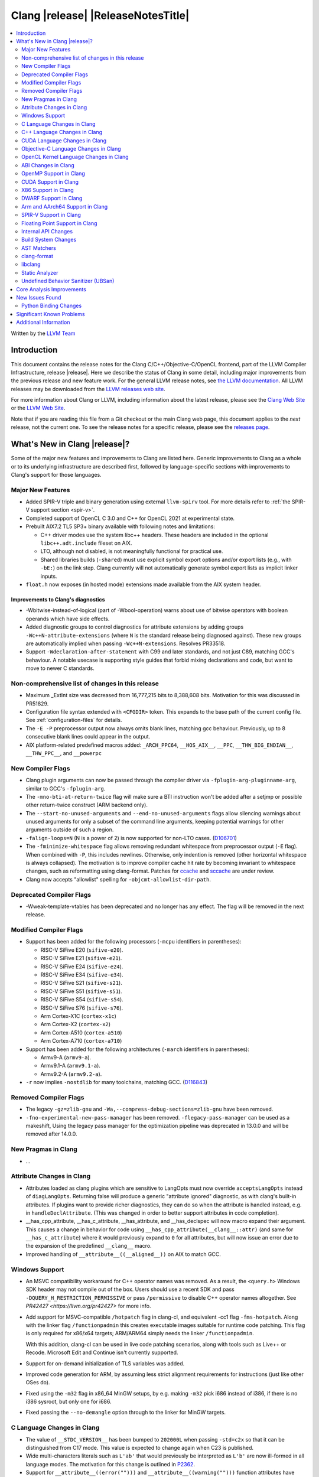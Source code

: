 ===========================================
Clang |release| |ReleaseNotesTitle|
===========================================

.. contents::
   :local:
   :depth: 2

Written by the `LLVM Team <https://llvm.org/>`_

.. only:: PreRelease

  .. warning::
     These are in-progress notes for the upcoming Clang |version| release.
     Release notes for previous releases can be found on
     `the Download Page <https://releases.llvm.org/download.html>`_.

Introduction
============

This document contains the release notes for the Clang C/C++/Objective-C/OpenCL
frontend, part of the LLVM Compiler Infrastructure, release |release|. Here we
describe the status of Clang in some detail, including major
improvements from the previous release and new feature work. For the
general LLVM release notes, see `the LLVM
documentation <https://llvm.org/docs/ReleaseNotes.html>`_. All LLVM
releases may be downloaded from the `LLVM releases web
site <https://llvm.org/releases/>`_.

For more information about Clang or LLVM, including information about the
latest release, please see the `Clang Web Site <https://clang.llvm.org>`_ or the
`LLVM Web Site <https://llvm.org>`_.

Note that if you are reading this file from a Git checkout or the
main Clang web page, this document applies to the *next* release, not
the current one. To see the release notes for a specific release, please
see the `releases page <https://llvm.org/releases/>`_.

What's New in Clang |release|?
==============================

Some of the major new features and improvements to Clang are listed
here. Generic improvements to Clang as a whole or to its underlying
infrastructure are described first, followed by language-specific
sections with improvements to Clang's support for those languages.

Major New Features
------------------

- Added SPIR-V triple and binary generation using external ``llvm-spirv`` tool.
  For more details refer to :ref:`the SPIR-V support section <spir-v>`.
- Completed support of OpenCL C 3.0 and C++ for OpenCL 2021 at experimental
  state.

- Prebuilt AIX7.2 TL5 SP3+ binary available with following notes and
  limitations:

  - C++ driver modes use the system libc++ headers. These headers are included
    in the optional ``libc++.adt.include`` fileset on AIX.
  - LTO, although not disabled, is not meaningfully functional for practical
    use.
  - Shared libraries builds (``-shared``) must use explicit symbol export
    options and/or export lists (e.g., with ``-bE:``) on the link step. Clang
    currently will not automatically generate symbol export lists as implicit
    linker inputs.

- ``float.h`` now exposes (in hosted mode) extensions made available from the
  AIX system header.

Improvements to Clang's diagnostics
^^^^^^^^^^^^^^^^^^^^^^^^^^^^^^^^^^^

- -Wbitwise-instead-of-logical (part of -Wbool-operation) warns about use of bitwise operators with boolean operands which have side effects.

- Added diagnostic groups to control diagnostics for attribute extensions by
  adding groups ``-Wc++N-attribute-extensions`` (where ``N`` is the standard
  release being diagnosed against). These new groups are automatically implied
  when passing ``-Wc++N-extensions``. Resolves PR33518.

- Support ``-Wdeclaration-after-statement`` with C99 and later standards, and
  not just C89, matching GCC's behaviour. A notable usecase is supporting style
  guides that forbid mixing declarations and code, but want to move to newer C
  standards.

Non-comprehensive list of changes in this release
-------------------------------------------------

- Maximum _ExtInt size was decreased from 16,777,215 bits to 8,388,608 bits.
  Motivation for this was discussed in PR51829.
- Configuration file syntax extended with ``<CFGDIR>`` token. This expands to
  the base path of the current config file. See :ref:`configuration-files` for
  details.
- The ``-E -P`` preprocessor output now always omits blank lines, matching
  gcc behaviour. Previously, up to 8 consecutive blank lines could appear
  in the output.
- AIX platform-related predefined macros added:
  ``_ARCH_PPC64``, ``__HOS_AIX__``, ``__PPC``, ``__THW_BIG_ENDIAN__``,
  ``__THW_PPC__``, and ``__powerpc``

New Compiler Flags
------------------

- Clang plugin arguments can now be passed through the compiler driver via
  ``-fplugin-arg-pluginname-arg``, similar to GCC's ``-fplugin-arg``.
- The ``-mno-bti-at-return-twice`` flag will make sure a BTI instruction won't
  be added after a setjmp or possible other return-twice construct (ARM backend
  only).
- The ``--start-no-unused-arguments`` and ``--end-no-unused-arguments`` flags
  allow silencing warnings about unused arguments for only a subset of
  the command line arguments, keeping potential warnings for other arguments
  outside of such a region.
- ``-falign-loops=N`` (N is a power of 2) is now supported for non-LTO cases.
  (`D106701 <https://reviews.llvm.org/D106701>`_)
- The ``-fminimize-whitespace`` flag allows removing redundant whitespace
  from preprocessor output (``-E`` flag). When combined with ``-P``, this
  includes newlines. Otherwise, only indention is removed (other horizontal
  whitespace is always collapsed).
  The motivation is to improve compiler cache hit rate by becoming invariant
  to whitespace changes, such as reformatting using clang-format. Patches
  for `ccache <https://github.com/ccache/ccache/pull/815>`_ and
  `sccache <https://github.com/mozilla/sccache/pull/1055>`_ are under review.

- Clang now accepts "allowlist" spelling for ``-objcmt-allowlist-dir-path``.

Deprecated Compiler Flags
-------------------------

- -Wweak-template-vtables has been deprecated and no longer has any effect. The
  flag will be removed in the next release.

Modified Compiler Flags
-----------------------

- Support has been added for the following processors (``-mcpu`` identifiers in parentheses):

  - RISC-V SiFive E20 (``sifive-e20``).
  - RISC-V SiFive E21 (``sifive-e21``).
  - RISC-V SiFive E24 (``sifive-e24``).
  - RISC-V SiFive E34 (``sifive-e34``).
  - RISC-V SiFive S21 (``sifive-s21``).
  - RISC-V SiFive S51 (``sifive-s51``).
  - RISC-V SiFive S54 (``sifive-s54``).
  - RISC-V SiFive S76 (``sifive-s76``).
  - Arm Cortex-X1C (``cortex-x1c``)
  - Arm Cortex-X2 (``cortex-x2``)
  - Arm Cortex-A510 (``cortex-a510``)
  - Arm Cortex-A710 (``cortex-a710``)

- Support has been added for the following architectures (``-march`` identifiers in parentheses):

  - Armv9-A (``armv9-a``).
  - Armv9.1-A (``armv9.1-a``).
  - Armv9.2-A (``armv9.2-a``).

- ``-r`` now implies ``-nostdlib`` for many toolchains, matching GCC.
  (`D116843 <https://reviews.llvm.org/D116843>`_)

Removed Compiler Flags
-------------------------

- The legacy ``-gz=zlib-gnu`` and ``-Wa,--compress-debug-sections=zlib-gnu``
  have been removed.
- ``-fno-experimental-new-pass-manager`` has been removed.
  ``-flegacy-pass-manager`` can be used as a makeshift,
  Using the legacy pass manager for the optimization pipeline was deprecated in
  13.0.0 and will be removed after 14.0.0.

New Pragmas in Clang
--------------------

- ...

Attribute Changes in Clang
--------------------------

- Attributes loaded as clang plugins which are sensitive to LangOpts must
  now override ``acceptsLangOpts`` instead of ``diagLangOpts``.
  Returning false will produce a generic "attribute ignored" diagnostic, as
  with clang's built-in attributes.
  If plugins want to provide richer diagnostics, they can do so when the
  attribute is handled instead, e.g. in ``handleDeclAttribute``.
  (This was changed in order to better support attributes in code completion).

- __has_cpp_attribute, __has_c_attribute, __has_attribute, and __has_declspec
  will now macro expand their argument. This causes a change in behavior for
  code using ``__has_cpp_attribute(__clang__::attr)`` (and same for
  ``__has_c_attribute``) where it would previously expand to ``0`` for all
  attributes, but will now issue an error due to the expansion of the
  predefined ``__clang__`` macro.

- Improved handling of ``__attribute__((__aligned__))`` on AIX to match GCC.

Windows Support
---------------

- An MSVC compatibility workaround for C++ operator names was removed. As a
  result, the ``<query.h>`` Windows SDK header may not compile out of the box.
  Users should use a recent SDK and pass ``-DQUERY_H_RESTRICTION_PERMISSIVE``
  or pass ``/permissive`` to disable C++ operator names altogether. See
  `PR42427 <https://llvm.org/pr42427>` for more info.

- Add support for MSVC-compatible ``/hotpatch`` flag in clang-cl, and equivalent
  -cc1 flag ``-fms-hotpatch``. Along with the linker flag ``/functionpadmin``
  this creates executable images suitable for runtime code patching. This flag
  is only required for x86/x64 targets; ARM/ARM64 simply needs the linker
  ``/functionpadmin``.

  With this addition, clang-cl can be used in live code patching scenarios,
  along with tools such as Live++ or Recode. Microsoft Edit and Continue isn't
  currently supported.

- Support for on-demand initialization of TLS variables was added.

- Improved code generation for ARM, by assuming less strict alignment
  requirements for instructions (just like other OSes do).

- Fixed using the ``-m32`` flag in x86_64 MinGW setups, by e.g. making ``-m32``
  pick i686 instead of i386, if there is no i386 sysroot, but only one for
  i686.

- Fixed passing the ``--no-demangle`` option through to the linker for MinGW
  targets.

C Language Changes in Clang
---------------------------

- The value of ``__STDC_VERSION__`` has been bumped to ``202000L`` when passing
  ``-std=c2x`` so that it can be distinguished from C17 mode. This value is
  expected to change again when C23 is published.
- Wide multi-characters literals such as ``L'ab'`` that would previously be interpreted as ``L'b'``
  are now ill-formed in all language modes. The motivation for this change is outlined in
  `P2362 <wg21.link/P2362>`_.
- Support for ``__attribute__((error("")))`` and
  ``__attribute__((warning("")))`` function attributes have been added.
- The maximum allowed alignment has been increased from 2^29 to 2^32.
- Clang now supports the ``_BitInt(N)`` family of bit-precise integer types
  from C23. This type was previously exposed as ``_ExtInt(N)``, which is now a
  deprecated alias for ``_BitInt(N)`` (so diagnostics will mention ``_BitInt``
  even if source uses ``_ExtInt``). ``_BitInt(N)`` and ``_ExtInt(N)`` are the
  same types in all respects beyond spelling and the deprecation warning.
  ``_BitInt(N)`` is supported as an extension in older C modes and in all C++
  modes. Note: the ABI for ``_BitInt(N)`` is still in the process of being
  stabilized, so this type should not yet be used in interfaces that require
  ABI stability. The maximum width supported by Clang can be obtained from the
  ``BITINT_MAXWIDTH`` macro in ``<limits.h>``. Currently, Clang supports bit
  widths <= 128 because backends are not yet able to cope with some math
  operations (like division) on wider integer types. See
  `PR44994 <https://github.com/llvm/llvm-project/issues/44994>`_ for more
  information.
- When using ``asm goto`` with outputs whose constraint modifier is ``"+"``, we
  now change the numbering of the labels to occur after hidden tied inputs for
  better compatibility with GCC.  For better portability between different
  compilers and versions, symbolic references rather than numbered references
  should be preferred. See
  `this thread <https://gcc.gnu.org/bugzilla/show_bug.cgi?id=103640>` for more
  info.

- Implemented `WG14 N2412 <http://www.open-std.org/jtc1/sc22/wg14/www/docs/n2412.pdf>`_,
  which adds ``*_WIDTH`` macros to limits.h and stdint.h to report the bit
  width of various integer datatypes.

- The ``ATOMIC_VAR_INIT`` macro from ``<stdatomic.h>`` is now diagnosed as
  deprecated in C17 and later. The diagnostic can be disabled by defining the
  ``_CLANG_DISABLE_CRT_DEPRECATION_WARNINGS`` macro prior to including the
  header.

C++ Language Changes in Clang
-----------------------------

- ...

C++20 Feature Support
^^^^^^^^^^^^^^^^^^^^^

- The ``ATOMIC_VAR_INIT`` and ``ATOMIC_FLAG_INIT`` macros from the C standard
  library ``<stdatomic.h>`` header are now diagnosed as deprecated in C++20 and
  later. Note, the behavior is specific to the inclusion of ``<stdatomic.h>``
  in C++ code; the STL ``<atomic>`` header also controls the behavior of these
  macros and is not affected by these changes. The ``<stdatomic.h>`` diagnostic
  can be disabled by defining the ``_CLANG_DISABLE_CRT_DEPRECATION_WARNINGS``
  macro prior to including the header.
- No longer attempt to evaluate a consteval UDL function call at runtime when
  it is called through a template instantiation. This fixes
  `Issue 54578 <https://github.com/llvm/llvm-project/issues/54578>`_.

C++2b Feature Support
^^^^^^^^^^^^^^^^^^^^^
- Implemented `P1938R3: if consteval <https://wg21.link/P1938R3>`_.
- Implemented `P2360R0: Extend init-statement to allow alias-declaration <https://wg21.link/P2360R0>`_.

CUDA Language Changes in Clang
------------------------------

- Clang now supports CUDA versions up to 11.5.
- Default GPU architecture has been changed from sm_20 to sm_35.

Objective-C Language Changes in Clang
-------------------------------------

OpenCL Kernel Language Changes in Clang
---------------------------------------

OpenCL 3.0 is completed, but remains experimental:

- Added parsing support for optionality of device-side enqueue and blocks.
- Added missing support for optionality of various builtin functions:

  - ``read_write`` images, pipes, collective workgroup in the default header.
  - ``read_write`` images, named address space atomics in internal ``opencl-c.h``
    (enabled via ``-finclude-default-header`` frontend flag).

C++ for OpenCL:

- Added experimental support of C++ for OpenCL 2021 as per `the provisional
  language documentation
  <https://github.com/KhronosGroup/OpenCL-Docs/releases/tag/cxxforopencl-docrev2021.12>`_.
  Support of all optional features is aligned with OpenCL 3.0.
- Added ``__remove_address_space`` utility (documentation available in
  :doc:`LanguageExtensions`).
- Fixed address space for temporaries (to be ``__private``).
- Disallowed static kernel functions.
- Fixed implicit definition of ``__cpp_threadsafe_static_init`` macro.

Misc changes:

- Added generation of SPIR-V binaries via external ``llvm-spirv`` tool.
  For more details refer to :ref:`the SPIR-V support section <spir-v>`.
- Added new extensions for ``atomic_half`` and ``cl_ext_float_atomics``.
- Fixed/improved support of ``vload``/``vstore``.
- Fixed incorrect ``as_type`` support for 3-element vector types.

ABI Changes in Clang
--------------------

- The ``_ExtInt(N)`` extension has been standardized in C23 as ``_BitInt(N)``.
  The mangling of this type in C++ has accordingly changed: under the Microsoft
  ABI it is now mangled using the ``_BitInt`` spelling, and under the Itanium ABI
  it is now mangled using a dedicated production. Note: the ABI for ``_BitInt(N)``
  is still in the process of being stabilized, so this type should not yet be
  used in interfaces that require ABI stability.
- All copy constructors can now be trivial if they are not user-provided,
  regardless of the type qualifiers of the argument of the defaulted constructor,
  fixing dr2171.
  You can switch back to the old ABI behavior with the flag:
  ``-fclang-abi-compat=14.0``.

OpenMP Support in Clang
-----------------------

- ``clang-nvlink-wrapper`` tool introduced to support linking of cubin files archived in an archive. See :doc:`ClangNvlinkWrapper`.
- ``clang-linker-wrapper`` tool introduced to support linking using a new OpenMP target offloading method. See :doc:`ClangLinkerWrapper`.

CUDA Support in Clang
---------------------

- ...

X86 Support in Clang
--------------------

- Support for ``AVX512-FP16`` instructions has been added.

DWARF Support in Clang
----------------------

- The default DWARF version has increased from DWARFv4 to DWARFv5.  You can opt
  back in to the old behavior with ``-gdwarf-4`` or ``-fdebug-default-version=4``.
  Some platforms (Darwin, Android, and SCE for instance) already opt out of this
  version bump as is suitable for the platform

Arm and AArch64 Support in Clang
--------------------------------

- The -mtune flag is no longer ignored for AArch64. It is now possible to
  tune code generation for a particular CPU with -mtune without setting any
  architectural features. For example, compiling with
  "-mcpu=generic -mtune=cortex-a57" will not enable any Cortex-A57 specific
  architecture features, but will enable certain optimizations specific to
  Cortex-A57 CPUs and enable the use of a more accurate scheduling model.

- The --aarch64-none-elf target now uses the BareMetal driver rather than the
  GNU driver. Programs that depend on clang invoking GCC as the linker driver
  should use GCC as the linker in the build system.

- The ``-mbranch-protection`` flag will now also work for the ARM backend.

- The ``attribute((target("branch-protection=...)))`` attributes will now also
  work for the ARM backend.

- When using ``-mbranch-protection=bti`` with AArch64, calls to setjmp will
  now be followed by a BTI instruction. This is done to be compatible with
  setjmp implementations that return with a br instead of a ret. You can
  disable this behaviour using the ``-mno-bti-at-return-twice`` option.

SPIR-V Support in Clang
-----------------------

- Added triple/target ``spirv32`` and ``spirv64`` for 32-bit and 64-bit SPIR-V
  respectively.
- Added generation of binaries via external ``llvm-spirv`` tool. This can now
  be used for HIP or OpenCL.
- Added linking of separate object files in SPIR-V format using external
  ``spirv-link`` tool.

Floating Point Support in Clang
-------------------------------
- The default setting of FP contraction (FMA) is now -ffp-contract=on (for
  languages other than CUDA/HIP) even when optimization is off. Previously,
  the default behavior was equivalent to -ffp-contract=off (-ffp-contract
  was not set).
  Related to this, the switch -ffp-model=precise now implies -ffp-contract=on
  rather than -ffp-contract=fast, and the documentation of these features has
  been clarified. Previously, the documentation claimed that -ffp-model=precise
  was the default, but this was incorrect because the precise model implied
  -ffp-contract=fast, whereas the (now corrected) default behavior is
  -ffp-contract=on.
  -ffp-model=precise is now exactly the default mode of the compiler.
- -fstrict-float-cast-overflow no longer has target specific behavior. Clang
  will saturate towards the smallest and largest representable integer values.
  NaNs will be converted to zero.

Internal API Changes
--------------------

- A new sugar ``Type`` AST node represents types accessed via a C++ using
  declaration. Given code ``using std::error_code; error_code x;``, ``x`` has
  a ``UsingType`` which desugars to the previous ``RecordType``.

Build System Changes
--------------------

- Linux distros can specify ``-DCLANG_DEFAULT_PIE_ON_LINUX=On`` to use ``-fPIE`` and
  ``-pie`` by default. This matches GCC installations on many Linux distros
  (configured with ``--enable-default-pie``).
  (`D113372 <https://reviews.llvm.org/D113372>`_)

AST Matchers
------------

- ``TypeLoc`` AST Matchers are now available. These matchers provide helpful
  utilities for matching ``TypeLoc`` nodes, such as the ``pointerTypeLoc``
  matcher or the ``hasReturnTypeLoc`` matcher. The addition of these matchers
  was made possible by changes to the handling of ``TypeLoc`` nodes that
  allows them to enjoy the same static type checking as other AST node kinds.
- ``LambdaCapture`` AST Matchers are now available. These matchers allow for
  the binding of ``LambdaCapture`` nodes. The ``LambdaCapture`` matchers added
  include the ``lambdaCapture`` node matcher, the ``capturesVar`` traversal
  matcher, and ``capturesThis`` narrowing matcher.
- The ``hasAnyCapture`` matcher now only accepts an inner matcher of type
  ``Matcher<LambdaCapture>``. The matcher originally accepted an inner matcher
  of type ``Matcher<CXXThisExpr>`` or ``Matcher<VarDecl>``.
- The ``usingType`` matcher is now available and needed to refer to types that
  are referred to via using C++ using declarations.
  The associated ``UsingShadowDecl`` can be matched using ``throughUsingDecl``
  and the underlying ``Type`` with ``hasUnderlyingType``.
  ``hasDeclaration`` continues to see through the alias and apply to the
  underlying type.
- Added the ``isConsteval`` matcher to match ``consteval`` function
  declarations as well as `if consteval` and `if ! consteval` statements.
- Added the ``isConstinit`` matcher to match ``constinit`` variable
  declarations.

clang-format
------------

- Option ``AllowShortEnumsOnASingleLine: false`` has been improved, it now
  correctly places the opening brace according to ``BraceWrapping.AfterEnum``.

- Option ``AlignAfterOpenBracket: BlockIndent`` has been added. If set, it will
  always break after an open bracket, if the parameters don't fit on a single
  line. Closing brackets will be placed on a new line.

- Option ``QualifierAlignment`` has been added in order to auto-arrange the
  positioning of specifiers/qualifiers
  `const` `volatile` `static` `inline` `constexpr` `restrict`
  in variable and parameter declarations to be either ``Right`` aligned
  or ``Left`` aligned or ``Custom`` using ``QualifierOrder``.

- Option ``QualifierOrder`` has been added to allow the order
  `const` `volatile` `static` `inline` `constexpr` `restrict`
  to be controlled relative to the `type`.

- Option ``RemoveBracesLLVM`` has been added to remove optional braces of
  control statements for the LLVM style.

- Option ``SeparateDefinitionBlocks`` has been added to insert or remove empty
  lines between definition blocks including functions, classes, structs, enums,
  and namespaces.

- Add a ``Custom`` style to ``SpaceBeforeParens``, to better configure the
  space before parentheses. The custom options can be set using
  ``SpaceBeforeParensOptions``.

- The command line argument `-style=<string>` has been extended so that a specific
  format file at location <format_file_path> can be selected. This is supported
  via the syntax: `-style=file:<format_file_path>`.

- Improved C++20 Modules and Coroutines support.

- Option ``AfterOverloadedOperator`` has been added in ``SpaceBeforeParensOptions``
  to allow space between overloaded operator and opening parentheses.

libclang
--------

- ...

Static Analyzer
---------------

- ...

.. _release-notes-ubsan:

Undefined Behavior Sanitizer (UBSan)
------------------------------------

Core Analysis Improvements
==========================

- ...

New Issues Found
================

- ...

Python Binding Changes
----------------------

The following methods have been added:

-  ...

Significant Known Problems
==========================

Additional Information
======================

A wide variety of additional information is available on the `Clang web
page <https://clang.llvm.org/>`_. The web page contains versions of the
API documentation which are up-to-date with the Git version of
the source code. You can access versions of these documents specific to
this release by going into the "``clang/docs/``" directory in the Clang
tree.

If you have any questions or comments about Clang, please feel free to
contact us via the `mailing
list <https://lists.llvm.org/mailman/listinfo/cfe-dev>`_.
